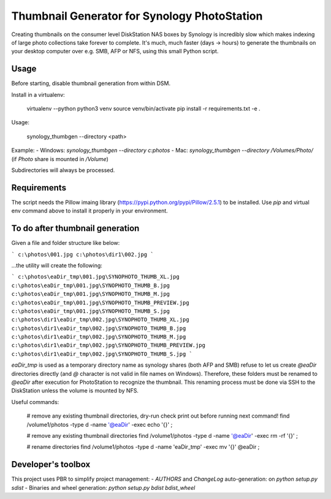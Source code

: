 #############################################
Thumbnail Generator for Synology PhotoStation
#############################################

Creating thumbnails on the consumer level DiskStation NAS boxes by Synology is incredibly slow which
makes indexing of large photo collections take forever to complete. It's much, much faster (days ->
hours) to generate the thumbnails on your desktop computer over e.g. SMB, AFP or NFS, using this
small Python script.

Usage
=====

Before starting, disable thumbnail generation from within DSM.

Install in a virtualenv:

    virtualenv --python python3 venv
    source venv/bin/activate
    pip install -r requirements.txt -e .

Usage:

    synology_thumbgen --directory <path>

Example:
- Windows: `synology_thumbgen --directory c:\photos`
- Mac: `synology_thumbgen --directory /Volumes/Photo/` (if `Photo` share is mounted in `/Volume`)

Subdirectories will always be processed.

Requirements
============

The script needs the Pillow imaing library (https://pypi.python.org/pypi/Pillow/2.5.1) to be
installed. Use `pip` and virtual env command above to install it properly in your environment.

To do after thumbnail generation
================================

Given a file and folder structure like below:

```
c:\photos\001.jpg
c:\photos\dir1\002.jpg
```

...the utility will create the following:

```
c:\photos\eaDir_tmp\001.jpg\SYNOPHOTO_THUMB_XL.jpg
c:\photos\eaDir_tmp\001.jpg\SYNOPHOTO_THUMB_B.jpg
c:\photos\eaDir_tmp\001.jpg\SYNOPHOTO_THUMB_M.jpg
c:\photos\eaDir_tmp\001.jpg\SYNOPHOTO_THUMB_PREVIEW.jpg
c:\photos\eaDir_tmp\001.jpg\SYNOPHOTO_THUMB_S.jpg
c:\photos\dir1\eaDir_tmp\002.jpg\SYNOPHOTO_THUMB_XL.jpg
c:\photos\dir1\eaDir_tmp\002.jpg\SYNOPHOTO_THUMB_B.jpg
c:\photos\dir1\eaDir_tmp\002.jpg\SYNOPHOTO_THUMB_M.jpg
c:\photos\dir1\eaDir_tmp\002.jpg\SYNOPHOTO_THUMB_PREVIEW.jpg
c:\photos\dir1\eaDir_tmp\002.jpg\SYNOPHOTO_THUMB_S.jpg
```

`eaDir_tmp` is used as a temporary directory name as synology shares (both AFP and SMB) refuse to
let us create `@eaDir` directories directly (and `@` character is not valid in file names on
Windows). Therefore, these folders must be renamed to `@eaDir` after execution for PhotoStation to
recognize the thumbnail. This renaming process must be done via SSH to the DiskStation unless the
volume is mounted by NFS.

Useful commands:

    # remove any existing thumbnail directories, dry-run check print out before running next command!
    find /volume1/photos -type d -name '@eaDir' -exec echo '{}' \;

    # remove any existing thumbnail directories
    find /volume1/photos -type d -name '@eaDir' -exec rm -rf '{}' \;

    # rename directories
    find /volume1/photos -type d -name 'eaDir_tmp' -exec mv '{}' @eaDir \;

Developer's toolbox
===================

This project uses PBR to simplify project management:
- `AUTHORS` and `ChangeLog` auto-generation: on `python setup.py sdist`
- Binaries and wheel generation: `python setup.py bdist bdist_wheel`
